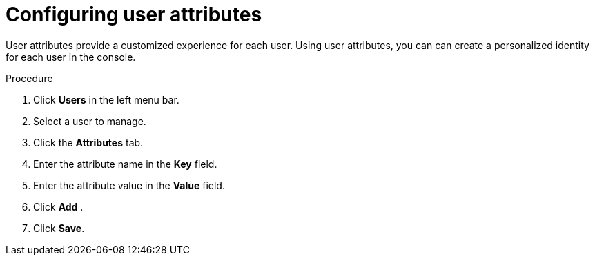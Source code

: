 [id="proc-configuring-user-attributes_{context}"]
= Configuring user attributes

User attributes provide a customized experience for each user. Using user attributes, you can can create a personalized identity for each user in the console.

.Procedure
. Click *Users* in the left menu bar. 
. Select a user to manage.
. Click the *Attributes* tab.
. Enter the attribute name in the *Key* field.
. Enter the attribute value in the *Value* field.
. Click *Add* .
. Click *Save*.



